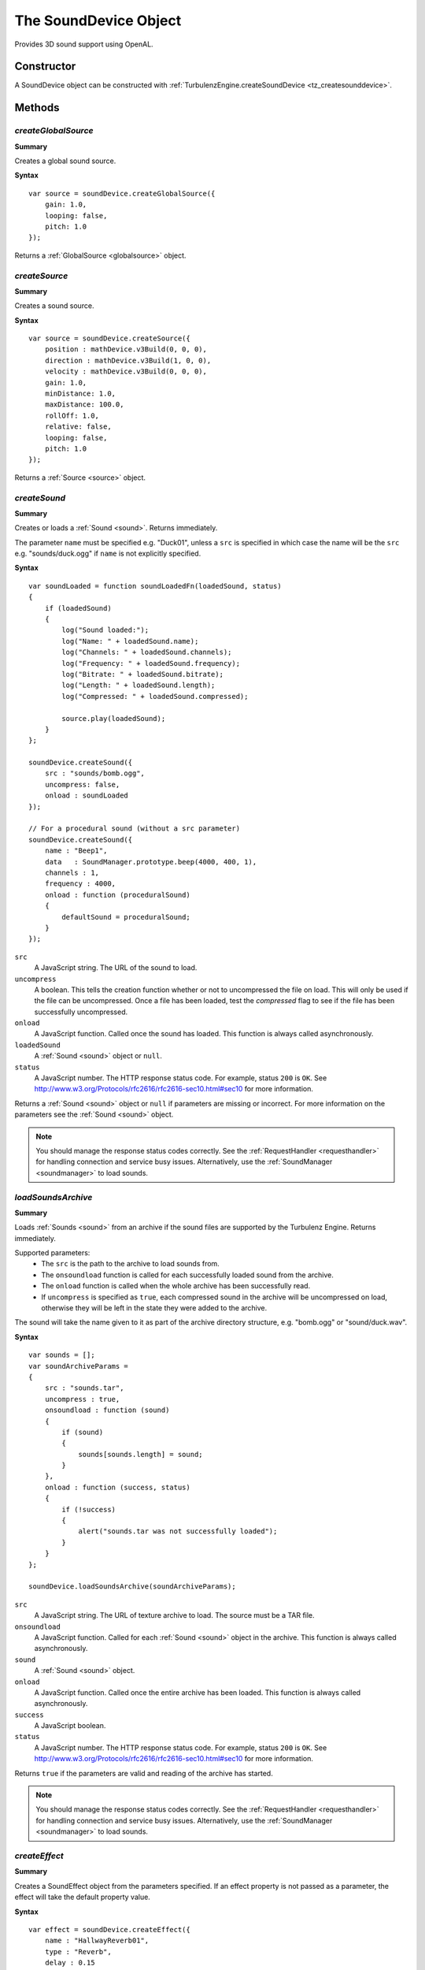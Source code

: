 .. _sounddevice:

.. highlight:: javascript

.. index::
    single: SoundDevice

----------------------
The SoundDevice Object
----------------------

Provides 3D sound support using OpenAL.

Constructor
===========

A SoundDevice object can be constructed with :ref:`TurbulenzEngine.createSoundDevice <tz_createsounddevice>`.

Methods
=======

.. index::
    pair: SoundDevice; createGlobalSource

.. _sounddevice_createglobalsource:

`createGlobalSource`
--------------------

**Summary**

Creates a global sound source.

**Syntax** ::

    var source = soundDevice.createGlobalSource({
        gain: 1.0,
        looping: false,
        pitch: 1.0
    });

Returns a :ref:`GlobalSource <globalsource>` object.


.. index::
    pair: SoundDevice; createSource

.. _sounddevice_createsource:

`createSource`
--------------

**Summary**

Creates a sound source.

**Syntax** ::

    var source = soundDevice.createSource({
        position : mathDevice.v3Build(0, 0, 0),
        direction : mathDevice.v3Build(1, 0, 0),
        velocity : mathDevice.v3Build(0, 0, 0),
        gain: 1.0,
        minDistance: 1.0,
        maxDistance: 100.0,
        rollOff: 1.0,
        relative: false,
        looping: false,
        pitch: 1.0
    });

Returns a :ref:`Source <source>` object.

.. index::
    pair: SoundDevice; createSound

.. _sounddevice_createsound:

`createSound`
-------------

**Summary**

Creates or loads a :ref:`Sound <sound>`.
Returns immediately.

The parameter ``name`` must be specified e.g. "Duck01", unless a ``src`` is specified in
which case the name will be the ``src`` e.g. "sounds/duck.ogg" if ``name`` is not explicitly specified.

**Syntax** ::

    var soundLoaded = function soundLoadedFn(loadedSound, status)
    {
        if (loadedSound)
        {
            log("Sound loaded:");
            log("Name: " + loadedSound.name);
            log("Channels: " + loadedSound.channels);
            log("Frequency: " + loadedSound.frequency);
            log("Bitrate: " + loadedSound.bitrate);
            log("Length: " + loadedSound.length);
            log("Compressed: " + loadedSound.compressed);

            source.play(loadedSound);
        }
    };

    soundDevice.createSound({
        src : "sounds/bomb.ogg",
        uncompress: false,
        onload : soundLoaded
    });

    // For a procedural sound (without a src parameter)
    soundDevice.createSound({
        name : "Beep1",
        data   : SoundManager.prototype.beep(4000, 400, 1),
        channels : 1,
        frequency : 4000,
        onload : function (proceduralSound)
        {
            defaultSound = proceduralSound;
        }
    });

``src``
    A JavaScript string.
    The URL of the sound to load.

``uncompress``
    A boolean.
    This tells the creation function whether or not to uncompressed the file on load.
    This will only be used if the file can be uncompressed.
    Once a file has been loaded, test the *compressed* flag to see if the file has been successfully uncompressed.

``onload``
    A JavaScript function.
    Called once the sound has loaded.
    This function is always called asynchronously.

``loadedSound``
    A :ref:`Sound <sound>` object or ``null``.

``status``
    A JavaScript number.
    The HTTP response status code.
    For example, status ``200`` is ``OK``.
    See http://www.w3.org/Protocols/rfc2616/rfc2616-sec10.html#sec10 for more information.

Returns a :ref:`Sound <sound>` object or ``null`` if parameters are missing or incorrect.
For more information on the parameters see the :ref:`Sound <sound>` object.

.. note::
    You should manage the response status codes correctly.
    See the :ref:`RequestHandler <requesthandler>` for handling connection and service busy issues.
    Alternatively, use the :ref:`SoundManager <soundmanager>` to load sounds.

.. _sounddevice_loadsoundsarchive:

`loadSoundsArchive`
-------------------

**Summary**

Loads :ref:`Sounds <sound>` from an archive if the sound files are supported by the Turbulenz Engine.
Returns immediately.

Supported parameters:
    * The ``src`` is the path to the archive to load sounds from.
    * The ``onsoundload`` function is called for each successfully loaded sound from the archive.
    * The ``onload`` function is called when the whole archive has been successfully read.
    * If ``uncompress`` is specified as ``true``, each compressed sound in the archive will be uncompressed on load,
      otherwise they will be left in the state they were added to the archive.

The sound will take the name given to it as part of the archive directory structure, e.g. "bomb.ogg" or "sound/duck.wav".

**Syntax** ::

    var sounds = [];
    var soundArchiveParams =
    {
        src : "sounds.tar",
        uncompress : true,
        onsoundload : function (sound)
        {
            if (sound)
            {
                sounds[sounds.length] = sound;
            }
        },
        onload : function (success, status)
        {
            if (!success)
            {
                alert("sounds.tar was not successfully loaded");
            }
        }
    };

    soundDevice.loadSoundsArchive(soundArchiveParams);

``src``
    A JavaScript string.
    The URL of texture archive to load.
    The source must be a TAR file.

``onsoundload``
    A JavaScript function.
    Called for each :ref:`Sound <sound>` object in the archive.
    This function is always called asynchronously.

``sound``
    A :ref:`Sound <sound>` object.

``onload``
    A JavaScript function.
    Called once the entire archive has been loaded.
    This function is always called asynchronously.

``success``
    A JavaScript boolean.

``status``
    A JavaScript number.
    The HTTP response status code.
    For example, status ``200`` is ``OK``.
    See http://www.w3.org/Protocols/rfc2616/rfc2616-sec10.html#sec10 for more information.

Returns ``true`` if the parameters are valid and reading of the archive has started.

.. note::
    You should manage the response status codes correctly.
    See the :ref:`RequestHandler <requesthandler>` for handling connection and service busy issues.
    Alternatively, use the :ref:`SoundManager <soundmanager>` to load sounds.

.. index::
    pair: SoundDevice; createEffect

.. _sounddevice_createeffect:

`createEffect`
--------------

**Summary**

Creates a SoundEffect object from the parameters specified.
If an effect property is not passed as a parameter, the effect will take the default property value.

**Syntax** ::

    var effect = soundDevice.createEffect({
        name : "HallwayReverb01",
        type : "Reverb",
        delay : 0.15
    });

**Common Parameters**

``name``
    The name of the effect to be created.

``type``
    The type of the effect to create.
    If the type is unsupported, the createEffect function will fail to create the effect.

When an effect has been created, it takes on the properties of the type specified as an argument.
A list of the properties for the available effects can be found in the :ref:`SoundEffect <soundeffect>` object documentation.

:ref:`Reverb Parameters <sound_effect_reverb_properties>`

:ref:`Echo Parameters <sound_effect_echo_properties>`

Returns a :ref:`SoundEffect <soundeffect>` object if the parameters are correct.
Returns ``null`` if the type is not supported or if any of the parameters are incorrect.

.. index::
    pair: SoundDevice; createEffectSlot

`createEffectSlot`
------------------

**Summary**

Creates a SoundEffectSlot from the parameters specified.
A SoundEffectSlot allows a single effect to be applied to the output of multiple sound sources.
Once a SoundEffectSlot is created, it can be attached to the output of a source using the :ref:`setAuxiliarySendFilter <setAuxiliarySendFilter>` function on the Source object.

**Syntax** ::

    var effectSlot = soundDevice.createEffectSlot({
        effect : effect,
        gain : 0.8
    });

**Parameters**

``effect``
    The name of the effect to be used with the SoundEffectSlot.
    This value can only be set on SoundEffectSlot creation.

``gain``
    The gain applied to the output of the SoundEffectSlot.
    0.0 is muted.

Returns a :ref:`SoundEffectSlot <soundeffectslot>` object if the parameters are correct.
Returns ``null`` if the effect is not a SoundEffect object or if any of the parameters are incorrect.

.. index::
    pair: SoundDevice; createFilter

.. _sounddevice_createfilter:

`createFilter`
--------------

**Summary**

Creates a sound filter from the parameters specified.
If a filter property is not passed as a parameter, the filter will take the default property value.
Once a SoundFilter object is created, it can be attached to the output of a source using the :ref:`setAuxiliarySendFilter <setAuxiliarySendFilter>` or :ref:`setDirectFilter <setDirectFilter>` function on the Source object.

**Syntax** ::

    var filter = soundDevice.createFilter({
        name : "LowPassFilter01",
        type : "LowPass",
        gain : 0.7
    });

**Parameters**

When a filter has been created, it takes on the properties of the type specified as an argument.
A list of the properties for the available filters can be found in the :ref:`SoundFilter <soundfilter>` object documentation.

:ref:`LowPass Parameters <sound_filter_lowpass_properties>`

Returns a :ref:`SoundFilter <soundfilter>` object if the parameters are correct.
Returns ``null`` if the filter is not a SoundFilter object or if any of the parameters are incorrect.


.. index::
    pair: SoundDevice; update

.. _soundDevice_update:

`update`
--------

**Summary**

Polls the state of playing sounds and updates data accordingly.

.. note:: This method should be called frequently to avoid sound issues, for example once per rendering frame.

**Syntax** ::

    function renderFrame()
    {
        soundDevice.update();
    }

    TurbulenzEngine.setInterval(renderFrame, (1000 / 60));


.. _sounddevice_issupported:

.. index::
    pair: SoundDevice; isSupported

`isSupported`
-------------

**Summary**

Used to check if a feature is supported.

**Syntax** ::

    var feature = "FILEFORMAT_OGG";

    if (soundDevice.isSupported(feature))
    {
        // ...
    }

``feature``
    One of the following strings:

* "FILEFORMAT_OGG"
* "FILEFORMAT_MP3"
* "FILEFORMAT_WAV"

Returns a boolean.


.. _sounddevice_properties:

Properties
==========

.. index::
    pair: SoundDevice; vendor

`vendor`
--------

**Summary**

The name of the company responsible for the OpenAL sound renderer used by the sound device.

**Syntax** ::

    var vendorString = soundDevice.vendor;

.. note:: Read Only


.. index::
    pair: SoundDevice; renderer

`renderer`
----------

**Summary**

The name of the OpenAL sound renderer used by the sound device.

**Syntax** ::

    var rendererString = soundDevice.renderer;

.. note:: Read Only


.. index::
    pair: SoundDevice; version

`version`
---------

**Summary**

The version string of the OpenAL sound renderer used by the sound device.

**Syntax** ::

    var versionString = soundDevice.version;

.. note:: Read Only


.. index::
    pair: SoundDevice; deviceSpecifier

`deviceSpecifier`
-----------------

**Summary**

The specifier string for the low level sound device used by the engine sound device.

**Syntax** ::

    var deviceSpecifierString = soundDevice.deviceSpecifier;

.. note:: Read Only


.. index::
    pair: SoundDevice; extensions

`extensions`
------------

**Summary**

List of the OpenAL extensions supported by the sound renderer used by the sound device.

**Syntax** ::

    var extensionsString = soundDevice.extensions;
    if (-1 !== extensionsString.indexOf('AL_EXT_MCFORMATS'))
    {
        multiChannelSupported();
    }

.. note:: Read Only


.. index::
    pair: SoundDevice; listenerTransform

`listenerTransform`
-------------------

**Summary**

The :ref:`Matrix43 <m43object>` object representing the position and orientation of the listener in world space.
Default to the identity matrix.

**Syntax** ::

    soundDevice.listenerTransform = mathDevice.m43BuildTranslation(100, 10, 100);


.. index::
    pair: SoundDevice; listenerVelocity

`listenerVelocity`
------------------

**Summary**

The :ref:`Vector3 <v3object>` object representing the velocity of the listener in world space.
Defaults to a zero vector.

**Syntax** ::

    soundDevice.listenerTransform = mathDevice.v3Build(100, 0, 0);


.. index::
    pair: SoundDevice; listenerGain

`listenerGain`
--------------

**Summary**

Indicates the gain (volume amplification) applied to the listener.
The accepted range is 0.0 or above. A value of 1.0 means unattenuated/unchanged.
Each division by 2 equals an attenuation of -6dB. Each multiplication by 2 equals an amplification of +6dB.
A value of 0.0 is meaningless with respect to a logarithmic scale;
it is interpreted as zero volume, the channel is effectively disabled.
Defaults to 1.

**Syntax** ::

    soundDevice.listenerGain = 0.5;


.. index::
    pair: SoundDevice; frequency

`frequency`
-----------

**Summary**

Frequency for mixing output buffer, in units of Hz.
Defaults to 44100.

**Syntax** ::

    var frequency = soundDevice.frequency;

.. note:: Read Only


.. index::
    pair: SoundDevice; dopplerFactor

`dopplerFactor`
---------------

**Summary**

The OpenAL Doppler factor value.
Defaults to 1.

**Syntax** ::

    var dopplerFactor = soundDevice.dopplerFactor;


.. index::
    pair: SoundDevice; dopplerVelocity

`dopplerVelocity`
-----------------

**Summary**

The OpenAL Doppler velocity value.
Defaults to 1.

**Syntax** ::

    var dopplerVelocity = soundDevice.dopplerVelocity;


.. index::
    pair: SoundDevice; speedOfSound

`speedOfSound`
--------------

**Summary**

The OpenAL Speed of Sound value in meters per second.
Defaults to 343.3.

**Syntax** ::

    var speedOfSound = soundDevice.speedOfSound;

`alcVersion`
------------

**Summary**

The string version of OpenAL in use by the SoundDevice.

**Syntax** ::

    var alcVersion = soundDevice.alcVersion;

`alcExtensions`
---------------

**Summary**

A string list of extensions supported by the OpenAL implementation.

**Syntax** ::

    var alcExtensions = soundDevice.alcExtensions;

`alcEfxVersion`
---------------

**Summary**

The string version of the EFX extension that is supported by the OpenAL implementation.

**Syntax** ::

    var alcEfxVersion = soundDevice.alcEfxVersion;

`alcMaxAuxiliarySends`
----------------------

**Summary**

The maximum number of auxiliary sends available per source, that this implementation of OpenAL supports.

**Syntax** ::

    var alcMaxAuxiliarySends = soundDevice.alcMaxAuxiliarySends;
